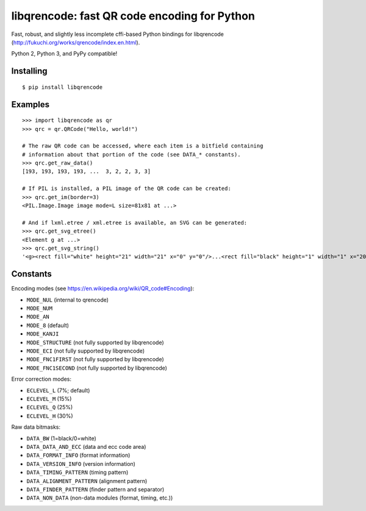 libqrencode: fast QR code encoding for Python
=============================================

Fast, robust, and slightly less incomplete cffi-based Python bindings for
libqrencode (http://fukuchi.org/works/qrencode/index.en.html).

Python 2, Python 3, and PyPy compatible!

Installing
----------

::

    $ pip install libqrencode


Examples
--------

::

    >>> import libqrencode as qr
    >>> qrc = qr.QRCode("Hello, world!")

    # The raw QR code can be accessed, where each item is a bitfield containing
    # information about that portion of the code (see DATA_* constants).
    >>> qrc.get_raw_data()
    [193, 193, 193, 193, ...  3, 2, 2, 3, 3]

    # If PIL is installed, a PIL image of the QR code can be created:
    >>> qrc.get_im(border=3)
    <PIL.Image.Image image mode=L size=81x81 at ...>

    # And if lxml.etree / xml.etree is available, an SVG can be generated:
    >>> qrc.get_svg_etree()
    <Element g at ...>
    >>> qrc.get_svg_string()
    '<g><rect fill="white" height="21" width="21" x="0" y="0"/>...<rect fill="black" height="1" width="1" x="20" y="19"/></g>'


Constants
---------

Encoding modes (see https://en.wikipedia.org/wiki/QR_code#Encoding):

* ``MODE_NUL`` (internal to qrencode)
* ``MODE_NUM``
* ``MODE_AN``
* ``MODE_8`` (default)
* ``MODE_KANJI``
* ``MODE_STRUCTURE`` (not fully supported by libqrencode)
* ``MODE_ECI`` (not fully supported by libqrencode)
* ``MODE_FNC1FIRST`` (not fully supported by libqrencode)
* ``MODE_FNC1SECOND`` (not fully supported by libqrencode)


Error correction modes:

* ``ECLEVEL_L`` (7%; default)
* ``ECLEVEL_M`` (15%)
* ``ECLEVEL_Q`` (25%)
* ``ECLEVEL_H`` (30%)


Raw data bitmasks:

* ``DATA_BW`` (1=black/0=white)
* ``DATA_DATA_AND_ECC`` (data and ecc code area)
* ``DATA_FORMAT_INFO`` (format information)
* ``DATA_VERSION_INFO`` (version information)
* ``DATA_TIMING_PATTERN`` (timing pattern)
* ``DATA_ALIGNMENT_PATTERN`` (alignment pattern)
* ``DATA_FINDER_PATTERN`` (finder pattern and separator)
* ``DATA_NON_DATA`` (non-data modules (format, timing, etc.))
